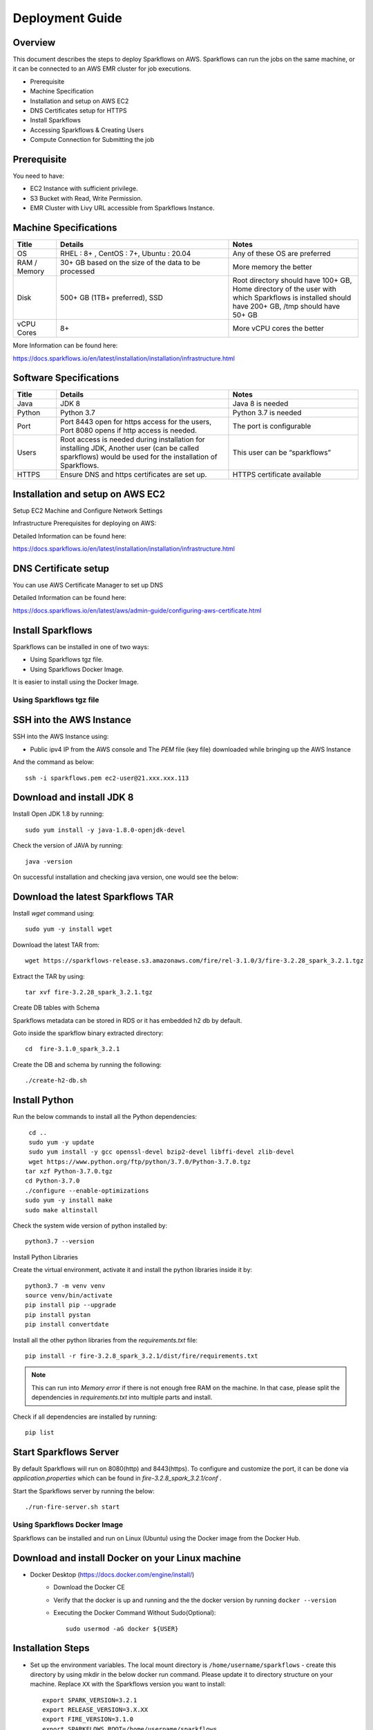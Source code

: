 Deployment Guide
======

Overview
++++

This document describes the steps to deploy Sparkflows on AWS. Sparkflows can run the jobs on the same machine, or it can be connected to an AWS EMR cluster for job executions.

- Prerequisite
- Machine Specification
- Installation and setup on AWS EC2
- DNS Certificates setup for HTTPS
- Install Sparkflows
- Accessing Sparkflows & Creating Users
- Compute Connection for Submitting the job

Prerequisite
++++

You need to have:

- EC2 Instance with sufficient privilege.
- S3 Bucket with Read, Write Permission.
- EMR Cluster with Livy URL accessible from Sparkflows Instance.


Machine Specifications
++++

.. list-table:: 
   :widths: 10 40 30
   :header-rows: 1

   * - Title
     - Details
     - Notes
   * - OS
     - RHEL : 8+ , CentOS : 7+, Ubuntu : 20.04
     - Any of these OS are preferred
   * - RAM / Memory
     - 30+ GB based on the size of the data to be processed
     - More memory the better
   * - Disk
     - 500+ GB (1TB+ preferred), SSD
     - Root directory should have 100+ GB, Home directory of the user with which Sparkflows is installed should have 200+ GB, /tmp should have 50+ GB
   * - vCPU Cores
     - 8+
     - More vCPU cores the better

More Information can be found here: 

https://docs.sparkflows.io/en/latest/installation/installation/infrastructure.html


Software Specifications
++++

.. list-table:: 
   :widths: 10 40 30
   :header-rows: 1

   * - Title
     - Details
     - Notes
   * - Java
     - JDK 8
     - Java 8 is needed
   * - Python
     - Python 3.7
     - Python 3.7 is needed
   * - Port
     - Port 8443 open for https access for the users, Port 8080 opens if http access is needed.
     - The port is configurable
   * - Users
     - Root access is needed during installation for installing JDK, Another user (can be called sparkflows) would be used for the installation of Sparkflows.
     - This user can be “sparkflows”
   * - HTTPS
     - Ensure DNS and https certificates are set up.
     - HTTPS certificate available

Installation and setup on AWS EC2
++++

Setup EC2 Machine and Configure Network Settings

Infrastructure Prerequisites for deploying on AWS:

Detailed Information can be found here:

https://docs.sparkflows.io/en/latest/installation/installation/infrastructure.html

DNS Certificate setup
++++

You can use AWS Certificate Manager to set up DNS

Detailed Information can be found here:
 
https://docs.sparkflows.io/en/latest/aws/admin-guide/configuring-aws-certificate.html


Install Sparkflows
++++

Sparkflows can be installed in one of two ways:

- Using Sparkflows tgz file.
- Using Sparkflows Docker Image.

It is easier to install using the Docker Image.

Using Sparkflows tgz file
------

SSH into the AWS Instance
++++

SSH into the AWS Instance using:

* Public ipv4 IP from the AWS console and The `PEM` file (key file) downloaded while bringing up the AWS Instance
And the command as below::

    
    ssh -i sparkflows.pem ec2-user@21.xxx.xxx.113

Download and install JDK 8
++++

Install Open JDK 1.8 by running::


    sudo yum install -y java-1.8.0-openjdk-devel

Check the version of JAVA by running::


    java -version

On successful installation and checking java version, one would see the below:



Download the latest Sparkflows TAR
++++

Install `wget` command using::


          sudo yum -y install wget

Download the latest TAR from::


    wget https://sparkflows-release.s3.amazonaws.com/fire/rel-3.1.0/3/fire-3.2.28_spark_3.2.1.tgz

Extract the TAR by using::


    tar xvf fire-3.2.28_spark_3.2.1.tgz


Create DB tables with Schema

Sparkflows metadata can be stored in RDS or it has embedded h2 db by default.

Goto inside the sparkflow binary extracted directory::



    cd  fire-3.1.0_spark_3.2.1

Create the DB and schema by running the following::


    ./create-h2-db.sh



Install Python
++++

Run the below commands to install all the Python dependencies::


    cd ..
    sudo yum -y update
    sudo yum install -y gcc openssl-devel bzip2-devel libffi-devel zlib-devel
    wget https://www.python.org/ftp/python/3.7.0/Python-3.7.0.tgz
   tar xzf Python-3.7.0.tgz
   cd Python-3.7.0
   ./configure --enable-optimizations
   sudo yum -y install make
   sudo make altinstall

Check the system wide version of python installed by::


    python3.7 --version

Install Python Libraries

Create the virtual environment, activate it and install the python libraries inside it by::


    python3.7 -m venv venv
    source venv/bin/activate
    pip install pip --upgrade
    pip install pystan
    pip install convertdate

Install all the other python libraries from the `requirements.txt` file::


    pip install -r fire-3.2.8_spark_3.2.1/dist/fire/requirements.txt

.. Note:: This can run into `Memory error` if there is not enough free RAM on the machine. In that case, please split the dependencies in `requirements.txt` into multiple parts and install.

Check if all dependencies are installed by running::


    pip list

Start Sparkflows Server
++++

By default Sparkflows will run on 8080(http) and 8443(https). To configure and customize the port, it can be done via `application.properties` which can be found in `fire-3.2.8_spark_3.2.1/conf` .

Start the Sparkflows server by running the below::


    ./run-fire-server.sh start

Using Sparkflows Docker Image
------

Sparkflows can be installed and run on Linux (Ubuntu) using the Docker image from the Docker Hub.

Download and install Docker on your Linux machine
++++

* Docker Desktop (https://docs.docker.com/engine/install/)
    * Download the Docker CE
    * Verify that the docker is up and running and the the docker version by running ``docker --version``
    * Executing the Docker Command Without Sudo(Optional)::
    
        sudo usermod -aG docker ${USER}

Installation Steps
++++

* Set up the environment variables. The local mount directory is ``/home/username/sparkflows`` - create this directory by using mkdir in the below docker run command. Please update it to directory structure on your machine. Replace ``XX`` with the Sparkflows version you want to install::
    
    export SPARK_VERSION=3.2.1
    export RELEASE_VERSION=3.X.XX
    export FIRE_VERSION=3.1.0
    export SPARKFLOWS_ROOT=/home/username/sparkflows

* Pull the latest Sparkflows docker image from Docker hub::

    docker pull sparkflows/fire:py_${SPARK_VERSION}_${RELEASE_VERSION}


* Start the docker image using the ``docker run`` command below. The local mount directory is ``(/home/username/sparkflows)`` in the below docker run command. Please update it to directory structure on your machine. Reduce/Increase the memory allocated (Eg: Using ``-m 8g`` will allocate 8GB to the Sparkflows container) to a lower value depending on the RAM on the machine. We recommend 16GB or above::
    
    
    docker run -m 16g -p 8080:8080 -p 9443:9443 \
    -v ${SPARKFLOWS_ROOT}:/usr/local/fire-${RELEASE_VERSION}_spark_${SPARK_VERSION} \
    -e KEYSTORE_PASSWORD=12345678 \
    -e FIRE_HTTP_PORT=8080 \
    -e FIRE_HTTPS_PORT=9443 \
    -e FIRE_VERSION=${FIRE_VERSION} \
    sparkflows/fire:py_${SPARK_VERSION}_${RELEASE_VERSION}

Detailed Information can be found here:
 
https://docs.sparkflows.io/en/latest/installation/installation/docker-linux-install.html



Accessing Sparkflows & Creating Users
-------

Pick the public IP or DNS of the machine from AWS Console -> Instances and hit the URL: http://sparkflows_IP:8080
By default Sparkflows comes with default user `admin` and `test` with default password as `admin` and `test` respectively.
If you want to create new users, it can done from Sparkflows administration tab by choosing `Users` as shown in the screenshot below:

.. figure:: ../../_assets/aws/livy/administration.PNG
   :alt: livy
   :width: 60%

Submitting jobs to EMR cluster
------

By default Sparkflows job can be submitted on the local machine itself. It can be configured to submit the jobs to AWS EMR cluster for scalability.


More Information can be found here: 

https://docs.sparkflows.io/en/latest/aws/admin-guide/emr-livy/index.html


Additional requirements
----

* The machine needs to have access to the Internet only to install dependencies. 

* Access to s3 bucket to store the data(optional)

* If using s3 as a data source, the IAM role for s3 bucket should be added to the EC2 instance created for Sparkflows.


More Information can be found here:

https://docs.sparkflows.io/en/latest/aws/admin-guide/aws-ec2-configure.html
